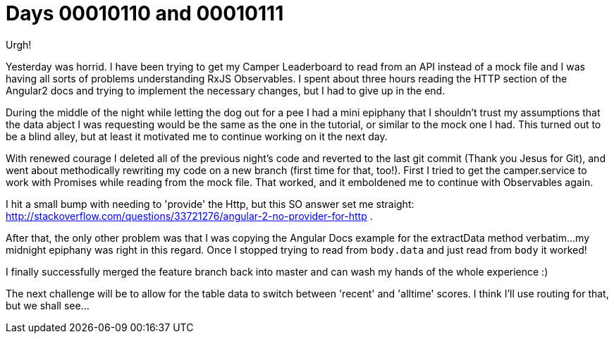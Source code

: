 = Days 00010110 and 00010111
:hp-tags: Angular2, RxJS, Observables

Urgh!

Yesterday was horrid. I have been trying to get my Camper Leaderboard to read from an API instead of a mock file and I was having all sorts of problems understanding RxJS Observables. I spent about three hours reading the HTTP section of the Angular2 docs and trying to implement the necessary changes, but I had to give up in the end.

During the middle of the night while letting the dog out for a pee I had a mini epiphany that I shouldn't trust my assumptions that the data abject I was requesting would be the same as the one in the tutorial, or similar to the mock one I had. This turned out to be a blind alley, but at least it motivated me to continue working on it the next day.

With renewed courage I deleted all of the previous night's code and reverted to the last git commit (Thank you Jesus for Git), and went about methodically rewriting my code on a new branch (first time for that, too!). First I tried to get the camper.service to work with Promises while reading from the mock file. That worked, and it emboldened me to continue with Observables again. 

I hit a small bump with needing to 'provide' the Http, but this SO answer set me straight: http://stackoverflow.com/questions/33721276/angular-2-no-provider-for-http .

After that, the only other problem was that I was copying the Angular Docs example for the extractData method verbatim...my midnight epiphany was right in this regard. Once I stopped trying to read from `body.data` and just read from `body` it worked!

I finally successfully merged the feature branch back into master and can wash my hands of the whole experience :)

The next challenge will be to allow for the table data to switch between 'recent' and 'alltime' scores. I think I'll use routing for that, but we shall see...